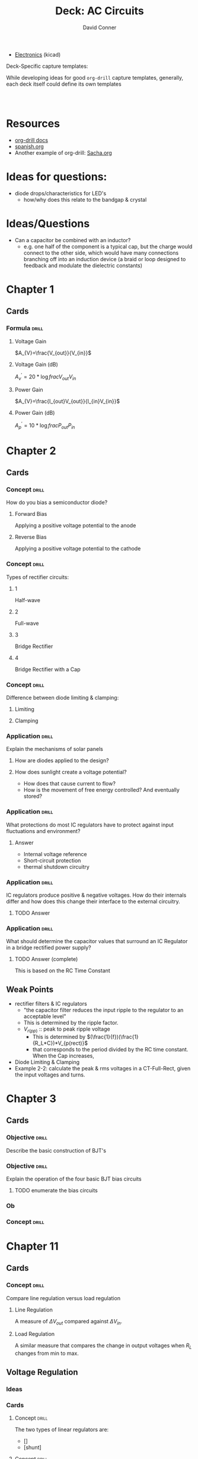 # -*- mode: org; coding: utf-8 -*-
:PROPERTIES:
:ID:       9e7cf700-7c28-4c20-92b3-1b94f7a8badf
:END:
#+TITLE:     Deck: AC Circuits
#+AUTHOR:    David Conner
#+EMAIL:     noreply@te.xel.io
#+DESCRIPTION: notes
#+STARTUP: showall
#+PROPERTY: DRILL_CARD_TYPE_ALL hide1close twosided multisided show1cloze hide2cloze show2cloze hide1_firstmore show1_firstless show1_lastmore
#+OPTIONS: prop:("drill_card_type")
#+FILETAGS: :orgdrill_deck:

+ [[id:4630e006-124c-4b66-97ad-b35e9b29ae0a][Electronics]] (kicad)

**** Deck-Specific capture templates:

While developing ideas for good =org-drill= capture templates, generally, each deck itself could define its own templates

#+begin_src emacs-lisp

#+end_src

#+begin_src yasnippet

#+end_src

* Resources

+ [[https://orgmode.org/worg/org-contrib/org-drill.html][org-drill docs]]
+ [[https://gitlab.com/phillord/org-drill/-/raw/master/spanish.org][spanish.org]]
+ Another example of org-drill: [[file:/data/ecto/x.files/sachac/emacs/Sacha.org::*Multiple cursors mode][Sacha.org]]

* Ideas for questions:
+ diode drops/characteristics for LED's
  - how/why does this relate to the bandgap & crystal

* Ideas/Questions
+ Can a capacitor be combined with an inductor?
  - e.g. one half of the component is a typical cap, but the charge would
    connect to the other side, which would have many connections branching off
    into an induction device (a braid or loop designed to feedback and modulate
    the dielectric constants)

* Chapter 1
** Cards
*** Formula :drill:
**** Voltage Gain
$A_{V}=\frac{V_{out}}{V_{in}}$
**** Voltage Gain (dB)
${A^{\prime}_{v}=20*\log{frac{V_{out}}{V_{in}}}}$
**** Power Gain
$A_{V}=\frac{I_{out}V_{out}}{I_{in}V_{in}}$
**** Power Gain (dB)
${A^{\prime}_{p}=10*\log{frac{P_{out}}{P_{in}}}}$


* Chapter 2

** Cards

*** Concept :drill:

How do you bias a semiconductor diode?

**** Forward Bias
Applying a positive voltage potential to the anode
**** Reverse Bias
Applying a positive voltage potential to the cathode

*** Concept :drill:

Types of rectifier circuits:

**** 1
Half-wave
**** 2
Full-wave
**** 3
Bridge Rectifier
**** 4
Bridge Rectifier with a Cap

*** Concept :drill:

Difference between diode limiting & clamping:

**** Limiting


**** Clamping

*** Application :drill:

Explain the mechanisms of solar panels

**** How are diodes applied to the design?

**** How does sunlight create a voltage potential?

+ How does that cause current to flow?
+ How is the movement of free energy controlled? And eventually stored?

*** Application :drill:
What protections do most IC regulators have to protect against input fluctuations and environment?

**** Answer
+ Internal voltage reference
+ Short-circuit protection
+ thermal shutdown circuitry

*** Application :drill:
IC regulators produce positive & negative voltages. How do their internals differ and how does this change their interface to the external circuitry.

**** TODO Answer
*** Application :drill:
What should determine the capacitor values that surround an IC Regulator in a bridge rectified power supply?

**** TODO Answer (complete)

This is based on the RC Time Constant

** Weak Points
+ rectifier filters & IC regulators
  - "the capacitor filter reduces the input ripple to the regulator to an acceptable level"
  - This is determined by the ripple factor.
  - $V_{r(pp)}$ :: peak to peak ripple voltage
    + This is determined by $(\frac{1}{f})(\frac{1}{R_L*C})*V_{p(rect)}$
    + that corresponds to the period divided by the RC time constant. When the Cap increases,
+ Diode Limiting & Clamping
+ Example 2-2: calculate the peak & rms voltages in a CT-Full-Rect, given the input voltages and turns.

* Chapter 3

** Cards

*** Objective :drill:
Describe the basic construction of BJT's

*** Objective :drill:
Explain the operation of the four basic BJT bias circuits

***** TODO enumerate the bias circuits

*** Ob

*** Concept :drill:

* Chapter 11

** Cards

*** Concept :drill:

Compare line regulation versus load regulation

**** Line Regulation
A measure of $\Delta V_{out}$ compared against $\Delta V_{in}$.
**** Load Regulation
A similar measure that compares the change in output voltages when $R_{L}$ changes from min to max.

** Voltage Regulation

*** Ideas

*** Cards
**** Concept :drill:
The two types of linear regulators are:

+ []
+ [shunt]

**** Concept :drill:
The two types of switching regulators are:

**** Pros & Cons :drill:
Drawbacks

**** Pros & Cons :drill:

**** Formulas

What is the formula to calculate the regulated voltage?

* Chapter 4

** Main Objectives

*** Describe the basic classifications for FETs

*** Describe the construction/operation of JFETs

*** Describe three bias methods for JFETs

*** Explain the operation of MOSFETs

*** Discuss & Analyze MOSFET bias circuits

*** Describe the operation of FET linear amplifiers

*** Discuss MOSFET analog/digital switching circuits

** Misc Info
+ =DC= behavior for FETs is distinct among FET types
  + e.g. JFETs are biased differently than E-MOSFETs.
+ JFETs and MOSFETs respond similarly to =AC= signals.
  + Thus, they have similar =AC equivalent circuits=

** FET Characteristics
+ High input resistance & low electrical noise

** Cards

*** Why have MOSFETs become the dominant type of transistor for digital circuits? :drill:

**** Answer
They can be fabricaed in much smaller areas than BJTs
**** Answer
Ease of manufacture on ICs
**** Answer
They produce simpler circuits with no resistors or diodes

*** Double Sided :drill:
:PROPERTIES:
:DRILL_CARD_TYPE: twosided
:END:


** Card :drill:

*** Answer

*** Answer

*** Answer


